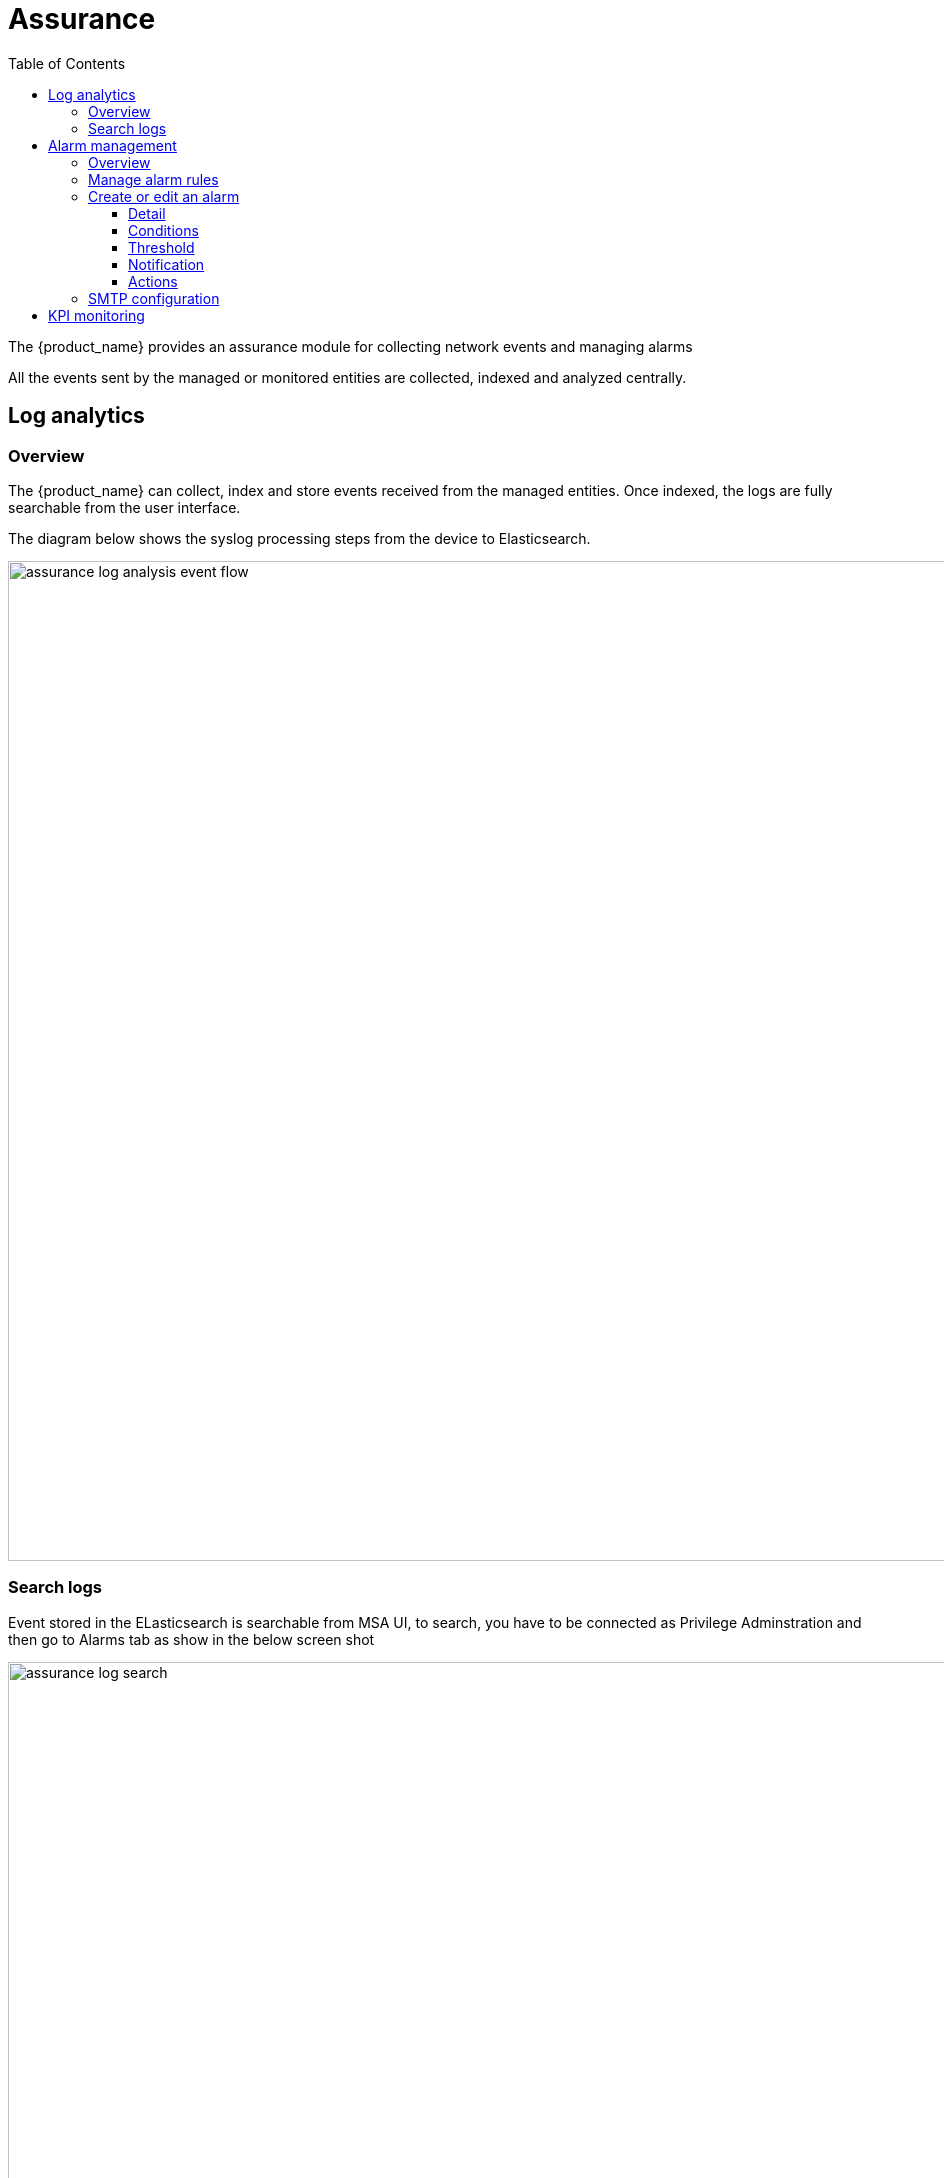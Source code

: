 = Assurance
:doctype: book
:imagesdir: ./resources/
ifdef::env-github,env-browser[:outfilesuffix: .adoc]
:toc: left
:toclevels: 4 

The {product_name} provides an assurance module for collecting network events and managing alarms

All the events sent by the managed or monitored entities are collected, indexed and analyzed centrally.

== Log analytics

=== Overview

The {product_name} can collect, index and store events received from the managed entities. 
Once indexed, the logs are fully searchable from the user interface.

The diagram below shows the syslog processing steps from the device to Elasticsearch. 

image:images/assurance_log_analysis_event_flow.png[width=1000px]

=== Search logs

Event stored in the ELasticsearch is searchable from MSA UI,  to search, you have to be connected as Privilege Adminstration and then go to Alarms tab as show in the below screen shot

image:images/assurance_log_search.png[width=1000px]

[#alarm]
== Alarm management

=== Overview

The alarm management module is based on the detection of events which internal (VNOC), SNMP thresholds, or sylogs sent by the managed devices and collected by the {product_name}. 
Alarm management is designed to provide email notifications to customers or managers or administrator

The detection of events relies on rules configured at the super administrator level. 

Rule management is available for the super administrator (ncroot). The rules are defined globally and can be modified by the SOC team. 

The infrasctructure management team (IT/SOC/NOC) can modify the setting of the notifications on a per-event and/or per-subtenant basis. 
The rules are executed on a periodic basis (the period frequency can be configured) and alarms are generated whenever a rule matches.

=== Manage alarm rules
Alarm Rule can be created from the Manage Alarms tab, as show in the below screen shot. 
Alarm Name shoud be Unique across the SOC and it should not contain space. 


image:images/assurance_manage_alarm.png[width=1000p]

=== Create or edit an alarm 

Alarm creation contains Four sections below

image:images/assurance_manage_alarm_edit.png[width=1000p]

==== Detail

in this section we need to provide a name for the alarm

==== Conditions

This is where we define the matching rules for the alarm.

.Conditions string 
A text that will used to search in the incoming logs to generate alarm.
 
.Subtenant 
If selected, the logs search for the alarm triggering will be considered only for the Manage Entity that belongs to that subtenant
 
.Manage entity
If selected, the logs search for the alarm triggering will be considered only for that Manage Entity
 
.Severity levels
If selected,  alarm wil be triggered for the logs with only those Severities

==== Threshold 

Define the number of events and the time period to consider for triggering one alarm 

==== Notification

Select the link:tenants_and_users{outfilesuffix}[user roles] that will be notified by email when an alarm is raised.

==== Actions

Choose the workflow and the process to execute when an alarm is triggered.

=== SMTP configuration

For Alarms to be notified as Email, we need a proper SMTP relay to be configured. Below is the command you can use to change the SMTP ip address, where 10.30.19.99 is your SMTP ip address.
  
----
$ sudo docker-compose exec msa_sms sed -i -e 's/UBI_SMTP_IPADDR.*/UBI_SMTP_IPADDR=10.30.19.99/g' /opt/configurator/vars.ubiqube.net.ctx
$ sudo docker-compose exec msa_sms sed -i -e 's/UBI_MAIL_SMTP.*/UBI_SMTP_IPADDR=10.30.19.99/g' /opt/configurator/vars.ubiqube.net.ctx
$ sudo docker-compose exec msa_sms /etc/init.d/ubi-sms restart
----

== KPI monitoring

ICMP based network availability is available for each managed entity on the link:managed_entities{outfilesuffix}#overview["Overview"] screen. 